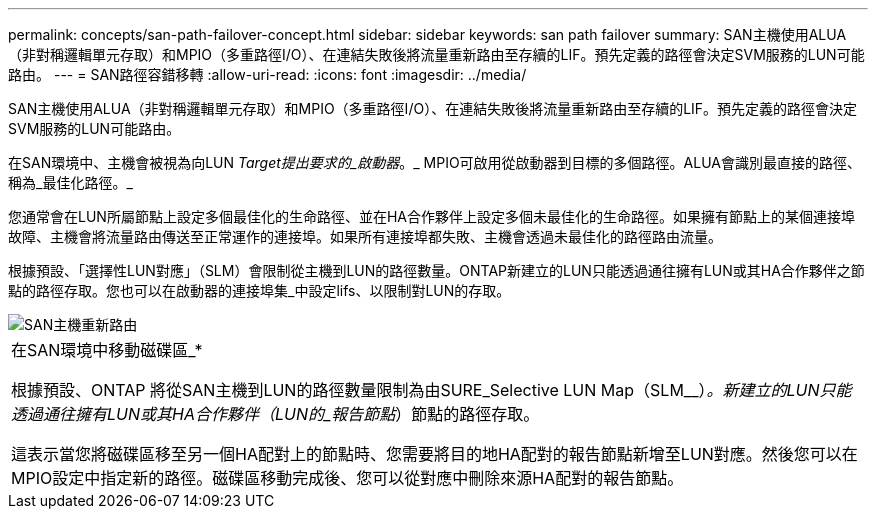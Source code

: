 ---
permalink: concepts/san-path-failover-concept.html 
sidebar: sidebar 
keywords: san path failover 
summary: SAN主機使用ALUA（非對稱邏輯單元存取）和MPIO（多重路徑I/O）、在連結失敗後將流量重新路由至存續的LIF。預先定義的路徑會決定SVM服務的LUN可能路由。 
---
= SAN路徑容錯移轉
:allow-uri-read: 
:icons: font
:imagesdir: ../media/


[role="lead"]
SAN主機使用ALUA（非對稱邏輯單元存取）和MPIO（多重路徑I/O）、在連結失敗後將流量重新路由至存續的LIF。預先定義的路徑會決定SVM服務的LUN可能路由。

在SAN環境中、主機會被視為向LUN _Target提出要求的_啟動器_。_ MPIO可啟用從啟動器到目標的多個路徑。ALUA會識別最直接的路徑、稱為_最佳化路徑。_

您通常會在LUN所屬節點上設定多個最佳化的生命路徑、並在HA合作夥伴上設定多個未最佳化的生命路徑。如果擁有節點上的某個連接埠故障、主機會將流量路由傳送至正常運作的連接埠。如果所有連接埠都失敗、主機會透過未最佳化的路徑路由流量。

根據預設、「選擇性LUN對應」（SLM）會限制從主機到LUN的路徑數量。ONTAP新建立的LUN只能透過通往擁有LUN或其HA合作夥伴之節點的路徑存取。您也可以在啟動器的連接埠集_中設定lifs、以限制對LUN的存取。

image::../media/san-host-rerouting.gif[SAN主機重新路由]

|===


 a| 
在SAN環境中移動磁碟區_*

根據預設、ONTAP 將從SAN主機到LUN的路徑數量限制為由SURE_Selective LUN Map（SLM__）_。新建立的LUN只能透過通往擁有LUN或其HA合作夥伴（LUN的_報告節點_）節點的路徑存取。

這表示當您將磁碟區移至另一個HA配對上的節點時、您需要將目的地HA配對的報告節點新增至LUN對應。然後您可以在MPIO設定中指定新的路徑。磁碟區移動完成後、您可以從對應中刪除來源HA配對的報告節點。

|===
